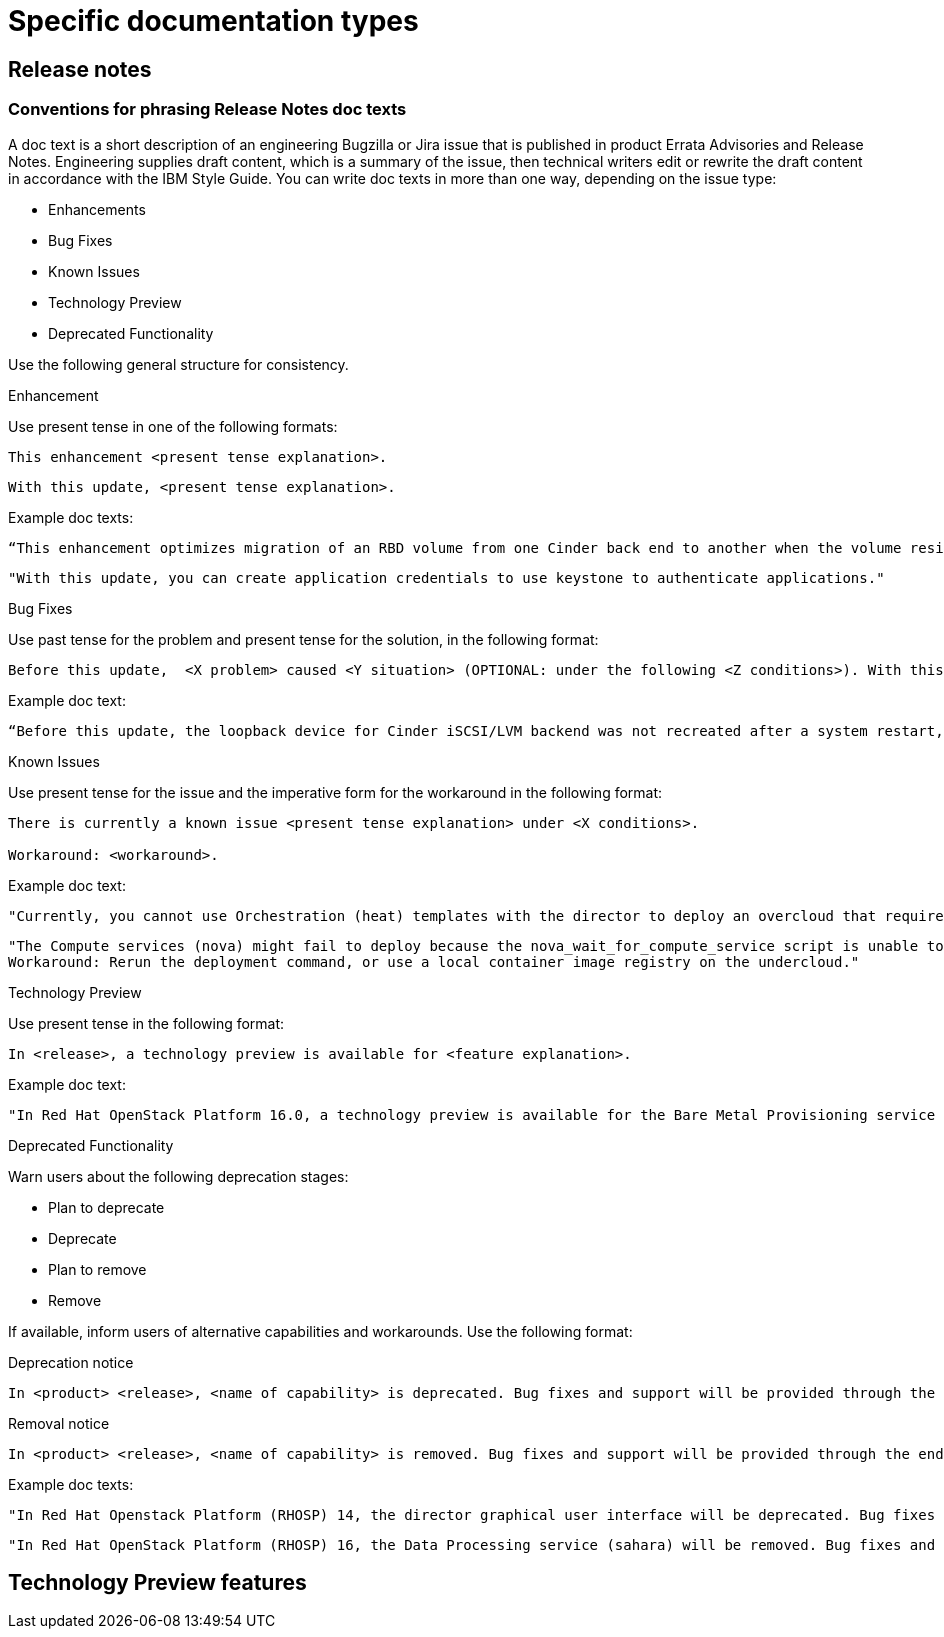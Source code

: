 
[[specific-doc-types]]
= Specific documentation types

[[release-notes]]
== Release notes

[[release-notes-doc-texts]]
=== Conventions for phrasing Release Notes doc texts

A doc text is a short description of an engineering Bugzilla or Jira issue that is published in product Errata Advisories and Release Notes. Engineering supplies draft content, which is a summary of the issue, then technical writers edit or rewrite the draft content in accordance with the IBM Style Guide. You can write doc texts in more than one way, depending on the issue type: 

* Enhancements
* Bug Fixes
* Known Issues
* Technology Preview
* Deprecated Functionality

Use the following general structure for consistency.

.Enhancement
 
Use present tense in one of the following formats:

----
This enhancement <present tense explanation>.
----

----
With this update, <present tense explanation>.
----

Example doc texts:
----
“This enhancement optimizes migration of an RBD volume from one Cinder back end to another when the volume resides within the same Ceph cluster. If both volumes are in the same Ceph cluster, Ceph performs data migration instead of the cinder-volume process. This reduces migration time.”
----

----
"With this update, you can create application credentials to use keystone to authenticate applications."
----

.Bug Fixes

Use past tense for the problem and present tense for the solution, in the following format:

----
Before this update,  <X problem> caused <Y situation> (OPTIONAL: under the following <Z conditions>). With this update, <fix> resolves the issue (OPTIONAL: and <agent> can <perform operation> successfully).
----

Example doc text:
----
“Before this update, the loopback device for Cinder iSCSI/LVM backend was not recreated after a system restart, which prevented the cinder-volume service from restarting. With this update, a systemd service recreates the loopback device and the Cinder iSCSI/LVM backend persists after a restart.”
----

.Known Issues

Use present tense for the issue and the imperative form for the workaround in the following format:

----
There is currently a known issue <present tense explanation> under <X conditions>. 

Workaround: <workaround>.
----

Example doc text:
----
"Currently, you cannot use Orchestration (heat) templates with the director to deploy an overcloud that requires NFS as an Image service (glance) back end. There is currently no workaround for this issue."
----

----
"The Compute services (nova) might fail to deploy because the nova_wait_for_compute_service script is unable to query the Nova API. If a remote container image registry is used outside of the undercloud, the Nova API service might not finish deploying in time. 
Workaround: Rerun the deployment command, or use a local container image registry on the undercloud."
----

.Technology Preview

Use present tense in the following format:
----
In <release>, a technology preview is available for <feature explanation>.
----

Example doc text: 
----
"In Red Hat OpenStack Platform 16.0, a technology preview is available for the Bare Metal Provisioning service (ironic) deployed on an IPv6 provisioning network for BMaaS (Bare Metal as-a-Service) tenants."
----

.Deprecated Functionality
Warn users about the following deprecation stages:

* Plan to deprecate
* Deprecate
* Plan to remove
* Remove 

If available, inform users of alternative capabilities and workarounds. Use the following format:

Deprecation notice::
----
In <product> <release>, <name of capability> is deprecated. Bug fixes and support will be provided through the end of the <releasename or, if unknown, “a future”> lifecycle but no new feature enhancements will be made. (OPTIONAL: You can use <alternative capability> instead.) 
----

Removal notice::
----
In <product> <release>, <name of capability> is removed. Bug fixes and support will be provided through the end of the <releasename or, if unknown, “a future”> lifecycle but no new feature enhancements will be made. (OPTIONAL: You can use <alternative capability> instead.) 
----

Example doc texts:
----
"In Red Hat Openstack Platform (RHOSP) 14, the director graphical user interface will be deprecated. Bug fixes and support will be provided through the end of a future lifecycle but Red Hat will not implement new feature enhancements."
----

----
"In Red Hat OpenStack Platform (RHOSP) 16, the Data Processing service (sahara) will be removed. Bug fixes and support will be provided through the end of the RHOSP 15  lifecycle but Red Hat will not implement new feature enhancements."
----





[[tech-preview-features]]
== Technology Preview features
